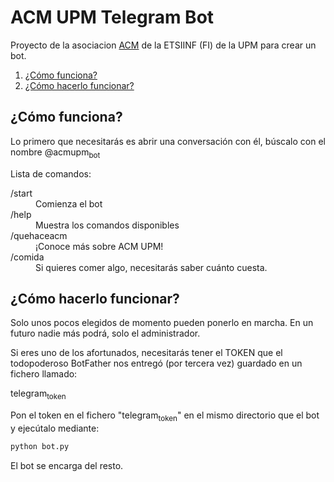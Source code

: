 * ACM UPM Telegram Bot

Proyecto de la asociacion [[https://acm.asoc.fi.upm.es][ACM]] de la ETSIINF (FI) de la UPM para crear un bot.


1. [[./#cómo-funciona][¿Cómo funciona?]]
2. [[./#cómo-hacerlo-funcionar][¿Cómo hacerlo funcionar?]]

#+NAME: como-funciona
** ¿Cómo funciona?

Lo primero que necesitarás es abrir una conversación con él, búscalo con el nombre @acmupm_bot

Lista de comandos:
- /start :: Comienza el bot
- /help :: Muestra los comandos disponibles
- /quehaceacm :: ¡Conoce más sobre ACM UPM!
- /comida :: Si quieres comer algo, necesitarás saber cuánto cuesta.


#+NAME: como-hacerlo-funcionar
** ¿Cómo hacerlo funcionar?

Solo unos pocos elegidos de momento pueden ponerlo en marcha. En un
futuro nadie más podrá, solo el administrador.  

Si eres uno de los afortunados, necesitarás tener el TOKEN que el
todopoderoso BotFather nos entregó (por tercera vez) guardado en un fichero llamado:

telegram_token

Pon el token en el fichero "telegram_token" en el mismo directorio que
el bot y ejecútalo mediante:

#+BEGIN_SRC python
python bot.py 
#+END_SRC

El bot se encarga del resto.
